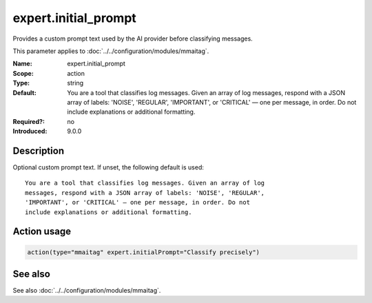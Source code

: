 .. _param-mmaitag-expert-initial_prompt:
.. _mmaitag.parameter.action.expert-initial_prompt:

expert.initial_prompt
======================

.. index::
   single: mmaitag; expert.initial_prompt
   single: expert.initial_prompt

.. summary-start

Provides a custom prompt text used by the AI provider before classifying messages.

.. summary-end

This parameter applies to :doc:`../../configuration/modules/mmaitag`.

:Name: expert.initial_prompt
:Scope: action
:Type: string
:Default:
   You are a tool that classifies log messages. Given an array of log
   messages, respond with a JSON array of labels: 'NOISE', 'REGULAR',
   'IMPORTANT', or 'CRITICAL' — one per message, in order. Do not
   include explanations or additional formatting.
:Required?: no
:Introduced: 9.0.0

Description
-----------
Optional custom prompt text. If unset, the following default is used::

    You are a tool that classifies log messages. Given an array of log
    messages, respond with a JSON array of labels: 'NOISE', 'REGULAR',
    'IMPORTANT', or 'CRITICAL' — one per message, in order. Do not
    include explanations or additional formatting.

Action usage
-------------
.. _param-mmaitag-action-expert-initial_prompt:
.. _mmaitag.parameter.action.expert-initial_prompt-usage:

.. code-block:: rsyslog

   action(type="mmaitag" expert.initialPrompt="Classify precisely")

See also
--------
See also :doc:`../../configuration/modules/mmaitag`.
